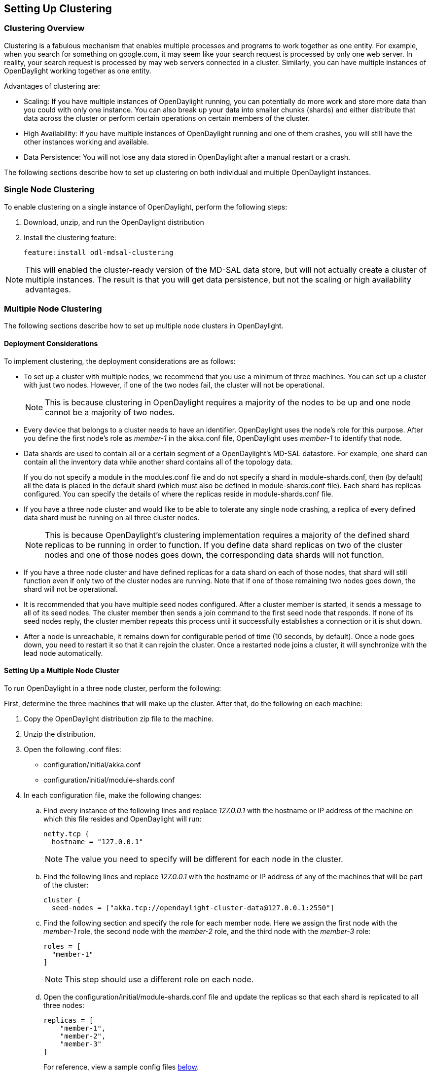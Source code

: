 == Setting Up Clustering

=== Clustering Overview

Clustering is a fabulous mechanism that enables multiple processes and programs to work
together as one entity.  For example, when you search for something on
google.com, it may seem like your search request is processed by only one web
server. In reality, your search request is processed by may web servers
connected in a cluster. Similarly, you can have multiple instances of
OpenDaylight working together as one entity.

Advantages of clustering are:

* Scaling: If you have multiple instances of OpenDaylight running, you can
  potentially do more work and store more data than you could with only one
  instance. You can also break up your data into smaller chunks (shards) and
  either distribute that data across the cluster or perform certain operations
  on certain members of the cluster.
* High Availability: If you have multiple instances of OpenDaylight running and
  one of them crashes, you will still have the other instances working and
  available.
* Data Persistence: You will not lose any data stored in OpenDaylight after a
  manual restart or a crash.

The following sections describe how to set up clustering on both individual and
multiple OpenDaylight instances.

=== Single Node Clustering

To enable clustering on a single instance of OpenDaylight, perform the
following steps:

. Download, unzip, and run the OpenDaylight distribution
. Install the clustering feature:
+
 feature:install odl-mdsal-clustering

NOTE: This will enabled the cluster-ready version of the MD-SAL data store, but
      will not actually create a cluster of multiple instances. The result is
      that you will get data persistence, but not the scaling or high
      availability advantages.

=== Multiple Node Clustering

The following sections describe how to set up multiple node clusters in OpenDaylight.

==== Deployment Considerations

To implement clustering, the deployment considerations are as follows:

* To set up a cluster with multiple nodes, we recommend that you use a minimum
  of three machines. You can set up a cluster with just two nodes. However, if
  one of the two nodes fail, the cluster will not be operational.
+
NOTE: This is because clustering in OpenDaylight requires a majority of the
      nodes to be up and one node cannot be a majority of two nodes.
+
* Every device that belongs to a cluster needs to have an identifier.
  OpenDaylight uses the node's +role+ for this purpose. After you define the
  first node's role as _member-1_ in the +akka.conf+ file, OpenDaylight uses
  _member-1_ to identify that node.

* Data shards are used to contain all or a certain segment of a OpenDaylight's
  MD-SAL datastore. For example, one shard can contain all the inventory data
  while another shard contains all of the topology data.
+
If you do not specify a module in the +modules.conf+ file and do not specify
a shard in +module-shards.conf+, then (by default) all the data is placed in
the default shard (which must also be defined in +module-shards.conf+ file).
Each shard has replicas configured. You can specify the details of where the
replicas reside in +module-shards.conf+ file.

* If you have a three node cluster and would like to be able to tolerate any
  single node crashing, a replica of every defined data shard must be running
  on all three cluster nodes. 
+
NOTE: This is because OpenDaylight's clustering implementation requires a
      majority of the defined shard replicas to be running in order to
      function. If you define data shard replicas on two of the cluster nodes
      and one of those nodes goes down, the corresponding data shards will not
      function.
+
* If you have a three node cluster and have defined replicas for a data shard
  on each of those nodes, that shard will still function even if only two of
  the cluster nodes are running. Note that if one of those remaining two nodes
  goes down, the shard will not be operational.

* It is  recommended that you have multiple seed nodes configured. After a
  cluster member is started, it sends a message to all of its seed nodes.
  The cluster member then sends a join command to the first seed node that
  responds. If none of its seed nodes reply, the cluster member repeats this
  process until it successfully establishes a connection or it is shut down.

* After a node is unreachable, it remains down for configurable period of time
  (10 seconds, by default). Once a node goes down, you need to restart it so
  that it can rejoin the cluster. Once a restarted node joins a cluster, it
  will synchronize with the lead node automatically.

==== Setting Up a Multiple Node Cluster

To run OpenDaylight in a three node cluster, perform the following:

First, determine the three machines that will make up the cluster. After that,
do the following on each machine:

. Copy the OpenDaylight distribution zip file to the machine.
. Unzip the distribution.
. Open the following .conf files:
** configuration/initial/akka.conf
** configuration/initial/module-shards.conf
. In each configuration file, make the following changes:
.. Find every instance of the following lines and replace _127.0.0.1_ with the
   hostname or IP address of the machine on which this file resides and
   OpenDaylight will run:
+
     netty.tcp {
       hostname = "127.0.0.1"
+
NOTE: The value you need to specify will be different for each node in the
      cluster.
+
.. Find the following lines and replace _127.0.0.1_ with the hostname or IP
   address of any of the machines that will be part of the cluster:
+
   cluster {
     seed-nodes = ["akka.tcp://opendaylight-cluster-data@127.0.0.1:2550"]
+
.. Find the following section and specify the role for each member node. Here
   we assign the first node with the _member-1_ role, the second node with the
   _member-2_ role, and the third node with the _member-3_ role:
+
     roles = [
       "member-1"
     ]
+
NOTE: This step should use a different role on each node.
+
.. Open the configuration/initial/module-shards.conf file and update the
   replicas so that each shard is replicated to all three nodes:
+
               replicas = [
                   "member-1",
                   "member-2",
                   "member-3"
               ]
+
For reference, view a sample config files <<_sample_config_files,below>>.
+
. Move into the +<karaf-distribution-directory>/bin+ directory.
. Run the following command:
+
 JAVA_MAX_MEM=4G JAVA_MAX_PERM_MEM=512m ./karaf
+
. Enable clustering by running the following command at the Karaf command line:
+
 feature:install odl-mdsal-clustering

OpenDaylight should now be running in a three node cluster. You can use any of
the three member nodes to access the data residing in the datastore.

// This doesn't work at the moment. The install -s command fails.
//===== Debugging Clustering
//
//To debug clustering first install Jolokia by entering the following command:
//
// install -s mvn:org.jolokia/jolokia-osgi/1.1.5
//
//After that, you can view specific information about the cluster. For example,
//to view information about shard designated as _member-1_ on a node, query the
//shard's data by sending the following HTTP request:
//
//*GET http://_<host>_:8181/jolokia/read/org.opendaylight.controller:Category=Shards,name=member-1-shard-inventory-config,type=DistributedConfigDatastore*
//
//NOTE: If prompted, enter your credentials for OpenDaylight. The default
//      credentials are a username and password of _admin_.
//
//This request should return the following information:
//
//   {
//       "timestamp": 1410524741,
//       "status": 200,
//       "request": {
//       "mbean": "org.opendaylight.controller:Category=Shards,name=member-1-shard-inventory-config,type=DistributedConfigDatastore",
//       "type": "read"
//       },
//       "value": {
//       "ReadWriteTransactionCount": 0,
//       "LastLogIndex": -1,
//       "MaxNotificationMgrListenerQueueSize": 1000,
//       "ReadOnlyTransactionCount": 0,
//       "LastLogTerm": -1,
//       "CommitIndex": -1,
//       "CurrentTerm": 1,
//       "FailedReadTransactionsCount": 0,
//       "Leader": "member-1-shard-inventory-config",
//       "ShardName": "member-1-shard-inventory-config",
//       "DataStoreExecutorStats": {
//       "activeThreadCount": 0,
//       "largestQueueSize": 0,
//       "currentThreadPoolSize": 1,
//       "maxThreadPoolSize": 1,
//       "totalTaskCount": 1,
//       "largestThreadPoolSize": 1,
//       "currentQueueSize": 0,
//       "completedTaskCount": 1,
//       "rejectedTaskCount": 0,
//       "maxQueueSize": 5000
//       },
//       "FailedTransactionsCount": 0,
//       "CommittedTransactionsCount": 0,
//       "NotificationMgrExecutorStats": {
//       "activeThreadCount": 0,
//       "largestQueueSize": 0,
//       "currentThreadPoolSize": 0,
//       "maxThreadPoolSize": 20,
//       "totalTaskCount": 0,
//       "largestThreadPoolSize": 0,
//       "currentQueueSize": 0,
//       "completedTaskCount": 0,
//       "rejectedTaskCount": 0,
//       "maxQueueSize": 1000
//       },
//       "LastApplied": -1,
//       "AbortTransactionsCount": 0,
//       "WriteOnlyTransactionCount": 0,
//       "LastCommittedTransactionTime": "1969-12-31 16:00:00.000",
//       "RaftState": "Leader",
//       "CurrentNotificationMgrListenerQueueStats": []
//       }
//   }
//
//The key information is the name of the shard. Shard names are structured as follows:
//
//_<member-name>_-shard-_<shard-name-as-per-configuration>_-_<store-type>_
//
//Here are a couple sample data short names:
//
//* member-1-shard-topology-config
//* member-2-shard-default-operational

===== Sample Config Files

.Sample +akka.conf+ file
----
odl-cluster-data {
  bounded-mailbox {
    mailbox-type = "org.opendaylight.controller.cluster.common.actor.MeteredBoundedMailbox"
    mailbox-capacity = 1000
    mailbox-push-timeout-time = 100ms
  }	
 
  metric-capture-enabled = true
 
  akka {
    loglevel = "DEBUG"
    loggers = ["akka.event.slf4j.Slf4jLogger"]
 
    actor {
 
      provider = "akka.cluster.ClusterActorRefProvider"
      serializers {
                java = "akka.serialization.JavaSerializer"
                proto = "akka.remote.serialization.ProtobufSerializer"
              }
 
              serialization-bindings {
                  "com.google.protobuf.Message" = proto
 
              }
    }
    remote {
      log-remote-lifecycle-events = off
      netty.tcp {
        hostname = "10.194.189.96"
        port = 2550
        maximum-frame-size = 419430400
        send-buffer-size = 52428800
        receive-buffer-size = 52428800
      }
    }
 
    cluster {
      seed-nodes = ["akka.tcp://opendaylight-cluster-data@10.194.189.96:2550"]
 
      auto-down-unreachable-after = 10s
 
      roles = [
        "member-1"
      ]
 
    }
  }
}
 
odl-cluster-rpc {
  bounded-mailbox {
    mailbox-type = "org.opendaylight.controller.cluster.common.actor.MeteredBoundedMailbox"
    mailbox-capacity = 1000
    mailbox-push-timeout-time = 100ms
  }
 
  metric-capture-enabled = true
 
  akka {
    loglevel = "INFO"
    loggers = ["akka.event.slf4j.Slf4jLogger"]
 
    actor {
      provider = "akka.cluster.ClusterActorRefProvider"
 
    }
    remote {
      log-remote-lifecycle-events = off
      netty.tcp {
        hostname = "10.194.189.96"
        port = 2551
      }
    }
 
    cluster {
      seed-nodes = ["akka.tcp://opendaylight-cluster-rpc@10.194.189.96:2551"]
 
      auto-down-unreachable-after = 10s
    }
  }
}
----

.Sample +module-shards.conf+ file
----
module-shards = [
    {
        name = "default"
        shards = [
            {
                name="default"
                replicas = [
                    "member-1",
                    "member-2",
                    "member-3"
                ]
            }
        ]
    },
    {
        name = "topology"
        shards = [
            {
                name="topology"
                replicas = [
                    "member-1",
                    "member-2",
                    "member-3"
                ]
            }
        ]
    },
    {
        name = "inventory"
        shards = [
            {
                name="inventory"
                replicas = [
                    "member-1",
                    "member-2",
                    "member-3"
                ]
            }
        ]
    },
    {
         name = "toaster"
         shards = [
             {
                 name="toaster"
                 replicas = [
                    "member-1",
                    "member-2",
                    "member-3"
                 ]
             }
         ]
    }
]
----
